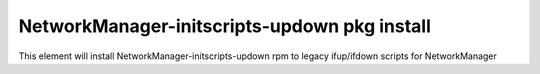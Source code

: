 ===========================================================
NetworkManager-initscripts-updown  pkg install
===========================================================

This element will install NetworkManager-initscripts-updown rpm to legacy ifup/ifdown scripts for NetworkManager
